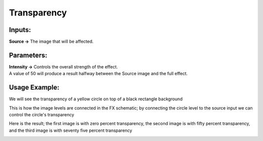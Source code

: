 .. _transparency:

Transparency
==================

|node|

Inputs:
-------

| **Source ->** The image that will be affected.

Parameters:
-----------

| **Intensity ->** Controls the overall strength of the effect.
| A value of 50 will produce a result halfway between the Source image and the full effect.

Usage Example:
--------------

We will see the transparency of a yellow circle on top of a black rectangle background

|circle| |background|


This is how the image levels are connected in the FX schematic; by connecting the circle level to the source input we can control the circle's transparency

|fx_schematic|

Here is the result; the first image is with zero percent transparency, the second image is with fifty percent transparency, and the third image is with seventy five percent transparency

|example_1| |example_2| |example_3|



.. Images
.. |node| image:: ../../_static/fx_docs/layer_blending/transparency/node.png
	:scale: 150%
.. |circle| image:: ../../_static/fx_docs/layer_blending/transparency/circle.png
	:scale: 50%
.. |background| image:: ../../_static/fx_docs/layer_blending/transparency/background.png
	:scale: 50%
.. |fx_schematic| image:: ../../_static/fx_docs/layer_blending/transparency/fx_schematic.png
	:scale: 100%
.. |example_1| image:: ../../_static/fx_docs/layer_blending/transparency/transparency_example_zero_percent.png
	:scale: 50%
.. |example_2| image:: ../../_static/fx_docs/layer_blending/transparency/transparency_example_fifty_percent.png
	:scale: 50%
.. |example_3| image:: ../../_static/fx_docs/layer_blending/transparency/transparency_example_seventy_five_percent.png
	:scale: 50%